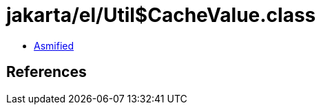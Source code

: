 = jakarta/el/Util$CacheValue.class

 - link:Util$CacheValue-asmified.java[Asmified]

== References

